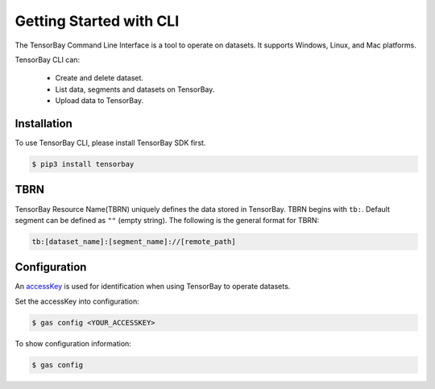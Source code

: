 ##########################
 Getting Started with CLI
##########################

The TensorBay Command Line Interface is a tool to operate on datasets.
It supports Windows, Linux, and Mac platforms.

TensorBay CLI can:

 - Create and delete dataset.
 - List data, segments and datasets on TensorBay.
 - Upload data to TensorBay.

**************
 Installation
**************

To use TensorBay CLI, please install TensorBay SDK first.

.. code:: console

   $ pip3 install tensorbay

******
 TBRN
******

TensorBay Resource Name(TBRN) uniquely defines the data stored in TensorBay.
TBRN begins with ``tb:``. Default segment can be defined as ``""`` (empty string).
The following is the general format for TBRN:

.. code:: console

   tb:[dataset_name]:[segment_name]://[remote_path]

***************
 Configuration
***************

An accessKey_ is used for identification when using TensorBay to operate datasets.

.. _accesskey: https://gas.graviti.cn/tensorbay/developer

Set the accessKey into configuration:

.. code:: console

   $ gas config <YOUR_ACCESSKEY>

To show configuration information:

.. code:: console

   $ gas config
